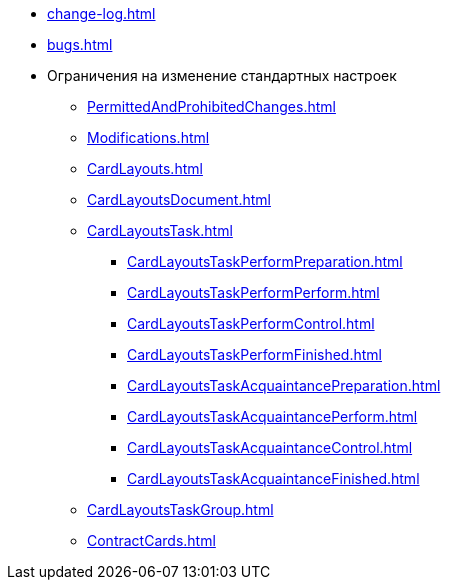 * xref:change-log.adoc[]
* xref:bugs.adoc[]
* Ограничения на изменение стандартных настроек
** xref:PermittedAndProhibitedChanges.adoc[]
** xref:Modifications.adoc[]
** xref:CardLayouts.adoc[]
** xref:CardLayoutsDocument.adoc[]
** xref:CardLayoutsTask.adoc[]
*** xref:CardLayoutsTaskPerformPreparation.adoc[]
*** xref:CardLayoutsTaskPerformPerform.adoc[]
*** xref:CardLayoutsTaskPerformControl.adoc[]
*** xref:CardLayoutsTaskPerformFinished.adoc[]
*** xref:CardLayoutsTaskAcquaintancePreparation.adoc[]
*** xref:CardLayoutsTaskAcquaintancePerform.adoc[]
*** xref:CardLayoutsTaskAcquaintanceControl.adoc[]
*** xref:CardLayoutsTaskAcquaintanceFinished.adoc[]
** xref:CardLayoutsTaskGroup.adoc[]
** xref:ContractCards.adoc[]